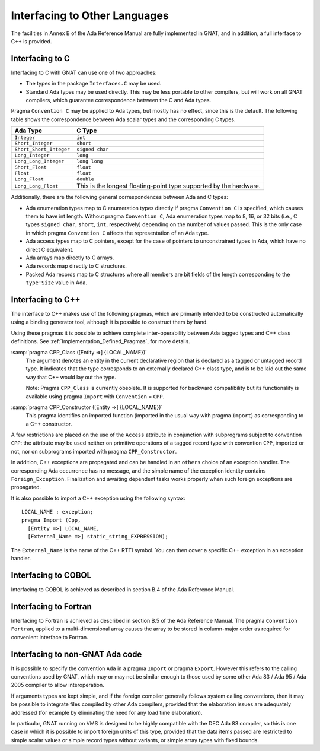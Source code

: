 .. _Interfacing_to_Other_Languages:

******************************
Interfacing to Other Languages
******************************

The facilities in Annex B of the Ada Reference Manual are fully
implemented in GNAT, and in addition, a full interface to C++ is
provided.

.. _Interfacing_to_C:

Interfacing to C
================

Interfacing to C with GNAT can use one of two approaches:

*
  The types in the package ``Interfaces.C`` may be used.
*
  Standard Ada types may be used directly.  This may be less portable to
  other compilers, but will work on all GNAT compilers, which guarantee
  correspondence between the C and Ada types.

Pragma ``Convention C`` may be applied to Ada types, but mostly has no
effect, since this is the default.  The following table shows the
correspondence between Ada scalar types and the corresponding C types.


======================== ==================================================================
Ada Type                 C Type
======================== ==================================================================
``Integer``              ``int``
``Short_Integer``        ``short``
``Short_Short_Integer``  ``signed char``
``Long_Integer``         ``long``
``Long_Long_Integer``    ``long long``
``Short_Float``          ``float``
``Float``                ``float``
``Long_Float``           ``double``
``Long_Long_Float``      This is the longest floating-point type supported by the hardware.
======================== ==================================================================

Additionally, there are the following general correspondences between Ada
and C types:

*
  Ada enumeration types map to C enumeration types directly if pragma
  ``Convention C`` is specified, which causes them to have int
  length.  Without pragma ``Convention C``, Ada enumeration types map to
  8, 16, or 32 bits (i.e., C types ``signed char``, ``short``,
  ``int``, respectively) depending on the number of values passed.
  This is the only case in which pragma ``Convention C`` affects the
  representation of an Ada type.

*
  Ada access types map to C pointers, except for the case of pointers to
  unconstrained types in Ada, which have no direct C equivalent.

*
  Ada arrays map directly to C arrays.

*
  Ada records map directly to C structures.

*
  Packed Ada records map to C structures where all members are bit fields
  of the length corresponding to the ``type'Size`` value in Ada.

.. _Interfacing_to_C++:

Interfacing to C++
==================

The interface to C++ makes use of the following pragmas, which are
primarily intended to be constructed automatically using a binding generator
tool, although it is possible to construct them by hand.

Using these pragmas it is possible to achieve complete
inter-operability between Ada tagged types and C++ class definitions.
See :ref:`Implementation_Defined_Pragmas`, for more details.

:samp:`pragma CPP_Class ([Entity =>] {LOCAL_NAME})`
  The argument denotes an entity in the current declarative region that is
  declared as a tagged or untagged record type. It indicates that the type
  corresponds to an externally declared C++ class type, and is to be laid
  out the same way that C++ would lay out the type.

  Note: Pragma ``CPP_Class`` is currently obsolete. It is supported
  for backward compatibility but its functionality is available
  using pragma ``Import`` with ``Convention`` = ``CPP``.


:samp:`pragma CPP_Constructor ([Entity =>] {LOCAL_NAME})`
  This pragma identifies an imported function (imported in the usual way
  with pragma ``Import``) as corresponding to a C++ constructor.

A few restrictions are placed on the use of the ``Access`` attribute
in conjunction with subprograms subject to convention ``CPP``: the
attribute may be used neither on primitive operations of a tagged
record type with convention ``CPP``, imported or not, nor on
subprograms imported with pragma ``CPP_Constructor``.

In addition, C++ exceptions are propagated and can be handled in an
``others`` choice of an exception handler. The corresponding Ada
occurrence has no message, and the simple name of the exception identity
contains ``Foreign_Exception``. Finalization and awaiting dependent
tasks works properly when such foreign exceptions are propagated.

It is also possible to import a C++ exception using the following syntax:


::

  LOCAL_NAME : exception;
  pragma Import (Cpp,
    [Entity =>] LOCAL_NAME,
    [External_Name =>] static_string_EXPRESSION);


The ``External_Name`` is the name of the C++ RTTI symbol. You can then
cover a specific C++ exception in an exception handler.

.. _Interfacing_to_COBOL:

Interfacing to COBOL
====================

Interfacing to COBOL is achieved as described in section B.4 of
the Ada Reference Manual.

.. _Interfacing_to_Fortran:

Interfacing to Fortran
======================

Interfacing to Fortran is achieved as described in section B.5 of the
Ada Reference Manual.  The pragma ``Convention Fortran``, applied to a
multi-dimensional array causes the array to be stored in column-major
order as required for convenient interface to Fortran.

.. _Interfacing_to_non-GNAT_Ada_code:

Interfacing to non-GNAT Ada code
================================

It is possible to specify the convention ``Ada`` in a pragma
``Import`` or pragma ``Export``.  However this refers to
the calling conventions used by GNAT, which may or may not be
similar enough to those used by some other Ada 83 / Ada 95 / Ada 2005
compiler to allow interoperation.

If arguments types are kept simple, and if the foreign compiler generally
follows system calling conventions, then it may be possible to integrate
files compiled by other Ada compilers, provided that the elaboration
issues are adequately addressed (for example by eliminating the
need for any load time elaboration).

In particular, GNAT running on VMS is designed to
be highly compatible with the DEC Ada 83 compiler, so this is one
case in which it is possible to import foreign units of this type,
provided that the data items passed are restricted to simple scalar
values or simple record types without variants, or simple array
types with fixed bounds.
